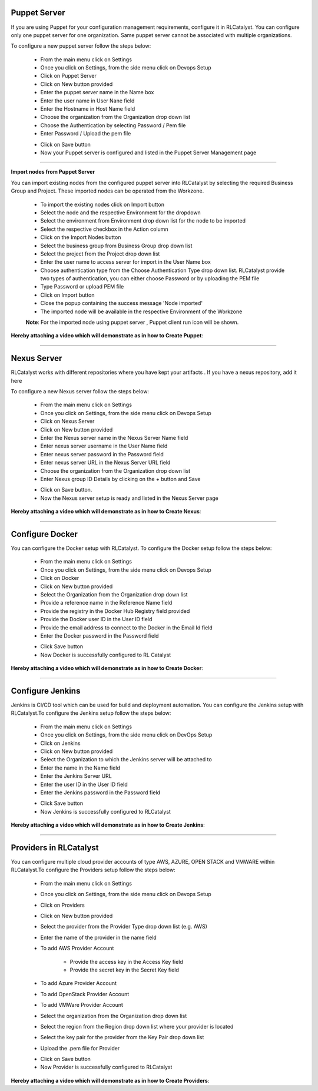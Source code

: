 


Puppet Server
^^^^^^^^^^^^^


If you are using Puppet for your configuration management requirements, configure it in RLCatalyst. You can configure only one puppet server for one organization. Same puppet server cannot be associated with multiple organizations. 

To configure a new puppet server follow the steps below:

 * From the main menu click on Settings
 * Once you click on Settings, from the side menu click on Devops Setup
 * Click on Puppet Server
 * Click on New button provided 
 * Enter the puppet server name in the Name box
 * Enter the user name in User Nane field
 * Enter the Hostname in Host Name field
 * Choose the organization from the Organization drop down list
 * Choose the Authentication by selecting Password / Pem file
 * Enter Password / Upload the pem file

 .. image:: /images/createPuppet.JPG


 * Click on Save button
 * Now your Puppet server is configured and listed in the Puppet Server Management page

 .. image:: /images/puppetList.JPG

*****

**Import nodes from Puppet Server**

You can import existing nodes from the configured puppet server into RLCatalyst by selecting the required Business Group and Project. These imported nodes can be operated from the Workzone.

 * To import the existing nodes click on Import button
 * Select the node and the respective Environment for the dropdown 
 * Select the environment from Environment drop down list for the node to be imported
 * Select the respective checkbox in the Action column
 * Click on the Import Nodes button 
 * Select the business group from Business Group drop down list
 * Select the project from the Project drop down list
 * Enter the user name to access server for import in the User Name box 
 * Choose authentication type from the Choose Authentication Type drop down list. RLCatalyst provide two types of authentication, you can either choose Password or by uploading the PEM file
 * Type Password or upload PEM file 
 * Click on Import button
 * Close the popup containing the success message 'Node imported'
 * The imported node will be available in the respective Environment of the Workzone


 **Note**: For the imported node using puppet server , Puppet client run icon will be shown.

**Hereby attaching a video which will demonstrate as in how to Create Puppet**:


.. raw:: html

	
	<div style="position:relative;padding-bottom:56.25%;padding-top:30px;height:0;overflow:hidden;">
        <iframe src="https://www.youtube.com/embed/sqQ8dRWnWKI" frameborder="0" allowfullscreen style="position: absolute; top: 0; left: 0; width: 100%; height: 100%;"></iframe>
    </div>

*****


Nexus Server
^^^^^^^^^^^^
RLCatalyst works with different repositories where you have kept your artifacts . If you have a nexus repository, add it here

To configure a new Nexus server follow the steps below:

 * From the main menu click on Settings
 * Once you click on Settings, from the side menu click on Devops Setup
 * Click on Nexus Server
 * Click on New button provided
 * Enter the Nexus server name in the Nexus Server Name field
 * Enter nexus server username in the User Name field
 * Enter nexus server password in the Password field
 * Enter nexus server URL in the Nexus Server URL field
 * Choose the organization from the Organization drop down list
 * Enter Nexus group ID Details by clicking on the + button and Save


 .. image:: /images/createNexus.JPG

 * Click on Save button.
 * Now the Nexus server setup is ready and listed in the Nexus Server page

 .. image:: /images/nexusList.JPG

**Hereby attaching a video which will demonstrate as in how to Create Nexus**:


.. raw:: html

	
	<div style="position:relative;padding-bottom:56.25%;padding-top:30px;height:0;overflow:hidden;">
        <iframe src="https://www.youtube.com/embed/OWjg9h4vdKA" frameborder="0" allowfullscreen style="position: absolute; top: 0; left: 0; width: 100%; height: 100%;"></iframe>
    </div>


*****



Configure Docker
^^^^^^^^^^^^^^^^

You can configure the Docker setup with RLCatalyst. To configure the Docker setup follow the steps below:

 * From the main menu click on Settings
 * Once you click on Settings, from the side menu click on Devops Setup
 * Click on Docker
 * Click on New button provided 
 * Select the Organization from the Organization drop down list
 * Provide a reference name in the Reference Name field
 * Provide the registry in the Docker Hub Registry field provided 
 * Provide the Docker user ID in the User ID field
 * Provide the email address to connect to the Docker in the Email Id field
 * Enter the Docker password in the Password field

 .. image:: /images/createDocker.JPG

 * Click Save button
 * Now Docker is successfully configured to RL Catalyst

**Hereby attaching a video which will demonstrate as in how to Create Docker**:


.. raw:: html

	
	<div style="position:relative;padding-bottom:56.25%;padding-top:30px;height:0;overflow:hidden;">
        <iframe src="https://www.youtube.com/embed/PTKKXE4dAxk" frameborder="0" allowfullscreen style="position: absolute; top: 0; left: 0; width: 100%; height: 100%;"></iframe>
    </div>


*****

Configure Jenkins
^^^^^^^^^^^^^^^^^


Jenkins is CI/CD tool which can be used for build and deployment automation. You can configure the Jenkins setup with RLCatalyst.To configure the Jenkins setup follow the steps below:

 * From the main menu click on Settings
 * Once you click on Settings, from the side menu click on DevOps Setup
 * Click on Jenkins
 * Click on New button provided 
 * Select the Organization to which the Jenkins server will be attached to
 * Enter the name in the Name field
 * Enter the Jenkins Server URL
 * Enter the user ID in the User ID field
 * Enter the Jenkins password in the Password field

 .. image:: /images/createJenkins.JPG

 * Click Save button
 * Now Jenkins is successfully configured to RLCatalyst


**Hereby attaching a video which will demonstrate as in how to Create Jenkins**:


.. raw:: html

	
	<div style="position:relative;padding-bottom:56.25%;padding-top:30px;height:0;overflow:hidden;">
        <iframe src="https://www.youtube.com/embed/uoMmBnUhYjE" frameborder="0" allowfullscreen style="position: absolute; top: 0; left: 0; width: 100%; height: 100%;"></iframe>
    </div>


*****

Providers in RLCatalyst
^^^^^^^^^^^^^^^^^^^^^^^^

You can configure multiple cloud provider accounts  of type AWS, AZURE, OPEN STACK and VMWARE within RLCatalyst.To configure the Providers setup follow the steps below:

 * From the main menu click on Settings
 * Once you click on Settings, from the side menu click on Devops Setup
 * Click on Providers
 * Click on New button provided 
 * Select the provider from the Provider Type drop down list (e.g. AWS)
 * Enter the name of the provider in the name field
 * To add AWS Provider Account

 	* Provide the access key  in the Access Key field 	
 	* Provide the secret key in the Secret Key field
 * To add Azure Provider Account
 * To add OpenStack Provider Account
 * To add VMWare Provider Account
 * Select the organization from the Organization drop down list 
 * Select the region from the Region drop down list where your provider is located
 * Select the key pair for the provider from the Key Pair drop down list
 * Upload the .pem file for Provider

 .. image:: /images/createProvider.JPG

 * Click on Save button
 * Now Provider is successfully configured to RLCatalyst


**Hereby attaching a video which will demonstrate as in how to Create Providers**:


.. raw:: html

	
	<div style="position:relative;padding-bottom:56.25%;padding-top:30px;height:0;overflow:hidden;">
        <iframe src="https://www.youtube.com/embed/Z1I3PEn9QVs" frameborder="0" allowfullscreen style="position: absolute; top: 0; left: 0; width: 100%; height: 100%;"></iframe>
    </div>
